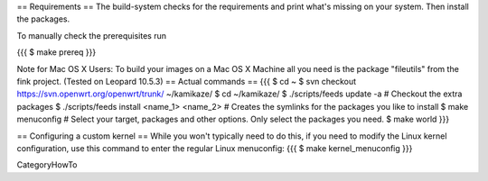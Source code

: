 == Requirements ==
The build-system checks for the requirements and print what's missing on your system. Then install the packages.

To manually check the prerequisites run

{{{
$ make prereq
}}}

Note for Mac OS X Users:
To build your images on a Mac OS X Machine all you need is the package "fileutils" from the fink project. (Tested on Leopard 10.5.3)
== Actual commands ==
{{{
$ cd ~
$ svn checkout https://svn.openwrt.org/openwrt/trunk/ ~/kamikaze/
$ cd ~/kamikaze/
$ ./scripts/feeds update -a                 # Checkout the extra packages
$ ./scripts/feeds install <name_1> <name_2> # Creates the symlinks for the packages you like to install
$ make menuconfig                           # Select your target, packages and other options. Only select the packages you need.
$ make world
}}}

== Configuring a custom kernel ==
While you won't typically need to do this, if you need to modify the Linux kernel configuration, use this command to enter the regular Linux menuconfig:
{{{
$ make kernel_menuconfig
}}}

CategoryHowTo
